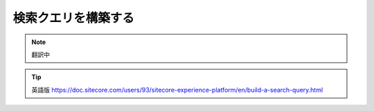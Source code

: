 ######################################################
検索クエリを構築する
######################################################

.. note:: 翻訳中


.. tip:: 英語版 https://doc.sitecore.com/users/93/sitecore-experience-platform/en/build-a-search-query.html



